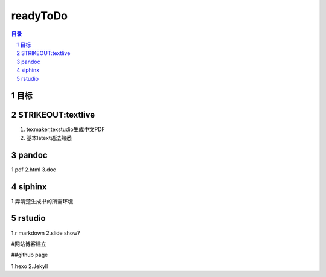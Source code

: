 
***************
readyToDo
***************

.. contents:: 目录
.. section-numbering::

.. 
 :Author: kevinluo
 :Contact: kevinluo_72@163.com

.. 
 .. contents:: 目录
 .. section-numbering::

目标
====

STRIKEOUT:textlive
====================

1. texmaker,texstudio生成中文PDF
2. 基本latext语法熟悉

pandoc
======

1.pdf 2.html 3.doc

siphinx
=======

1.弄清楚生成书的所需环境

rstudio
=======

1.r markdown 2.slide show?

#网站博客建立

##github page

1.hexo 2.Jekyll


